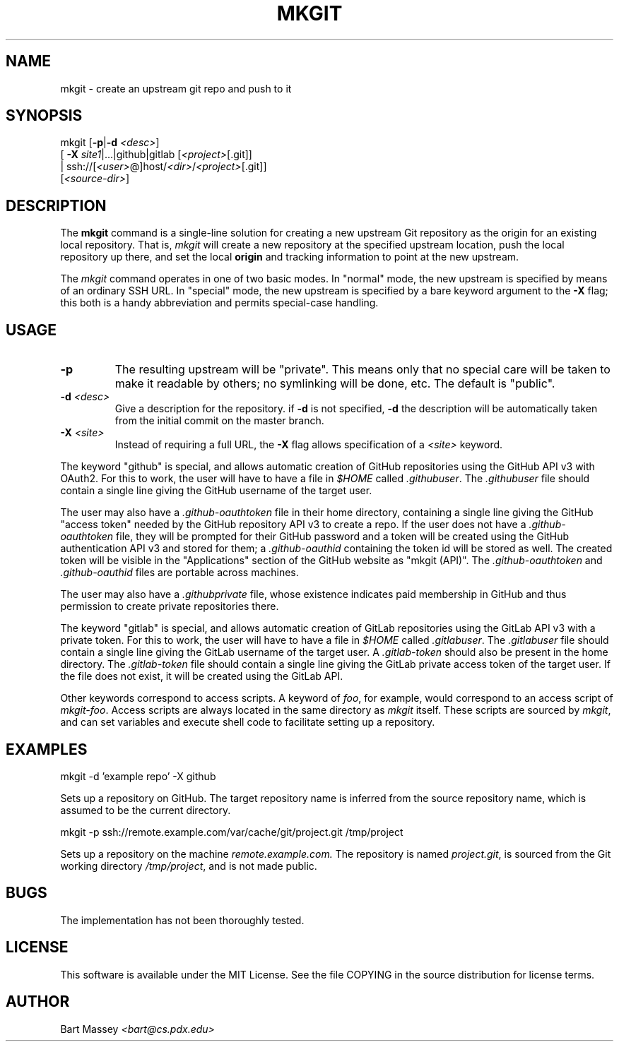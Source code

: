 .TH MKGIT 1 "2012/06/03"
.\" Copyright © 2012 Bart Massey
.SH NAME
mkgit \- create an upstream git repo and push to it
.SH SYNOPSIS
mkgit [\fB-p\fP|\fB-d\fP \fI<desc>\fP]
  [ \fB-X\fP \fIsite1\fP|...|github|gitlab [\fI<project>\fP[.git]]
  | ssh://[\fI<user>\fP@]host/\fI<dir>\fP/\fI<project>\fP[.git]]
  [\fI<source-dir>\fP]
.SH DESCRIPTION
.PP
The
.B mkgit
command is a single-line solution for creating a new
upstream Git repository as the origin for an existing
local repository. That is,
.I mkgit
will create a new repository at the specified upstream
location, push the local repository up there, and set the
local
.B origin
and tracking information to point at the new upstream.
.PP
The
.I mkgit
command operates in one of two basic modes. In "normal"
mode, the new upstream is specified by means of an ordinary
SSH URL. In "special" mode, the new upstream is specified
by a bare keyword argument to the
.B "-X"
flag; this both is a handy abbreviation and permits
special-case handling.
.SH USAGE
.PP
.TP
.B "-p"
The resulting upstream will be "private". This means only
that no special care will be taken to make it readable by
others; no symlinking will be done, etc. The default is "public".
.TP
.BI "-d" " <desc>"
Give a description for the repository. if
.B -d
is not specified,
.B -d
the description will be automatically taken from the initial
commit on the master branch.
.TP
.BI "-X" " <site>"
Instead of requiring a full URL, the
.B "-X"
flag allows specification of a
.I "<site>"
keyword.
.PP
The keyword "github" is special, and allows automatic
creation of GitHub repositories using the GitHub API v3
with OAuth2. For this to work, the
user will have to have a file in
.I "$HOME"
called
.IR ".githubuser" .
The
.I ".githubuser"
file should contain a single line giving the GitHub username
of the target user.
.PP
The user may also have a
.I ".github-oauthtoken"
file in their home directory, containing a single line
giving the GitHub "access token" needed by
the GitHub repository API v3 to create a repo.
If the user does not have a
.I ".github-oauthtoken"
file, they will be prompted for their GitHub password and
a token will be created using the GitHub authentication
API v3 and stored for them; a
.I ".github-oauthid"
containing the token id will be stored as well.
The created token will be visible in the "Applications"
section of the GitHub website as "mkgit (API)". The
.I ".github-oauthtoken"
and
.I ".github-oauthid"
files are portable across machines.
.PP
The user may also have a
.I ".githubprivate"
file, whose existence indicates paid membership
in GitHub and thus permission to create private
repositories there.
.PP
The keyword "gitlab" is special, and allows automatic
creation of GitLab repositories using the GitLab API v3
with a private token. For this to work, the
user will have to have a file in
.I "$HOME"
called
.IR ".gitlabuser" .
The
.I ".gitlabuser"
file should contain a single line giving the GitLab username
of the target user.
A
.I ".gitlab-token"
should also be present in the home directory.
The
.I ".gitlab-token"
file should contain a single line giving the GitLab private
access token of the target user. If the file does not
exist, it will be created using the GitLab API.
.PP
Other keywords correspond to access scripts. A keyword of
.IR foo ,
for example, would correspond to an access script
of
.IR "mkgit-foo" .
Access scripts are always located in the same directory
as
.I mkgit
itself. These scripts are sourced by
.IR mkgit ,
and can set variables and execute shell code
to facilitate setting up a repository.
.SH EXAMPLES
.PP
.nf

    mkgit -d 'example repo' -X github

.fi
Sets up a repository on GitHub. The target repository name is
inferred from the source repository name, which is assumed
to be the current directory.
.nf

    mkgit -p ssh://remote.example.com/var/cache/git/project.git /tmp/project

.fi
Sets up a repository on the machine
.I "remote.example.com."
The repository is named
.IR "project.git" ,
is sourced from the Git working directory
.IR "/tmp/project" ,
and is not made public.
.\"
.SH BUGS
.PP
The implementation has not been thoroughly tested.
.\"
.SH LICENSE
This software is available under the MIT License. See
the file COPYING in the source distribution for license terms.
.\"
.SH AUTHOR
Bart Massey \fI<bart@cs.pdx.edu>\fP
